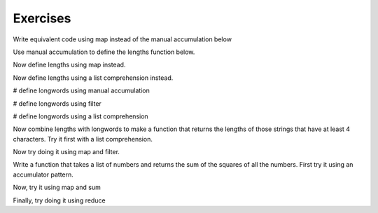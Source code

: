 ..  Copyright (C)  Paul Resnick.  Permission is granted to copy, distribute
    and/or modify this document under the terms of the GNU Free Documentation
    License, Version 1.3 or any later version published by the Free Software
    Foundation; with Invariant Sections being Forward, Prefaces, and
    Contributor List, no Front-Cover Texts, and no Back-Cover Texts.  A copy of
    the license is included in the section entitled "GNU Free Documentation
    License".

Exercises
---------


Write equivalent code using map instead of the manual accumulation below

.. activecode:: map_exercise_1

   things = [3, 5, -4, 7]
   
   accum = []
   for thing in things:
       accum.append(thing+1)
   print accum
   
Use manual accumulation to define the lengths function below.
 
.. activecode:: map_exercise_2

   def lengths(strings):
       """lengths takes a list of strings as input and returns a list of numbers that are the lengths
       of strings in the input list. Use manual accumulation!"""
       # fill in this function's definition to make the test pass.
   
   import test
   test.testEqual(lengths(["Hello", "hi", "bye"]), [5, 2, 3])
  
  
Now define lengths using map instead.
 
.. activecode:: map_exercise_3

   def lengths(strings):
       """lengths takes a list of strings as input and returns a list of numbers that are the lengths
       of strings in the input list. Use map!"""
       # fill in this function's definition to make the test pass.
   
   import test
   test.testEqual(lengths(["Hello", "hi", "bye"]), [5, 2, 3])

Now define lengths using a list comprehension instead.
 
.. activecode:: listcomp_exercise_1

   def lengths(strings):
       """lengths takes a list of strings as input and returns a list of numbers that are the lengths
       of strings in the input list. Use a list comprehension!"""
       # fill in this function's definition to make the test pass.
   
   import test
   test.testEqual(lengths(["Hello", "hi", "bye"]), [5, 2, 3])
   
   
.. activecode:: filter_1

   things = [3, 5, -4, 7]
   # write code to produce a list of only the positive things, [3, 5, 7], via manual accumulation

.. activecode:: filter_2

   things = [3, 5, -4, 7]
   # write code to produce a list of only the positive things, [3, 5, 7], via manual accumulation

# define longwords using manual accumulation

.. activecode:: filter_3

   def longwords(strings):
       """Return a shorter list of strings containing only the strings with more than four characters. Use manual accumulation."""
       # write your code here
              
   import test
   test.testEqual(longwords(["Hello", "hi", "bye", "wonderful"]), ["Hello", "wonderful"])

# define longwords using filter
   
.. activecode:: filter_4

   def longwords(strings):
       """Return a shorter list of strings containing only the strings with more than four characters. Use the filter function."""
       # write your code here
              
   import test
   test.testEqual(longwords(["Hello", "hi", "bye", "wonderful"]), ["Hello", "wonderful"])

# define longwords using a list comprehension

.. activecode:: listcomp_exercise_2

   def longwords(strings):
       """Return a shorter list of strings containing only the strings with more than four characters. Use a list comprehension."""
       # write your code here
              
   import test
   test.testEqual(longwords(["Hello", "hi", "bye", "wonderful"]), ["Hello", "wonderful"])

 
Now combine lengths with longwords to make a function that returns the lengths of those strings that have at least 4 characters. Try it first with a list comprehension.
 
.. activecode:: listcomp_exercise_3

   def longlengths(strings):
       return None
       
   import test
   test.testEqual(longlengths(["Hello", "hi", "bye", "wonderful"]), [5, 9])
   
Now try doing it using map and filter.

.. activecode:: listcomp_exercise_4

   def longlengths(strings):
       return None
       
   import test
   test.testEqual(longlengths(["Hello", "hi", "bye", "wonderful"]), [5, 9])
   
Write a function that takes a list of numbers and returns the sum of the squares of all the numbers. First try it using an accumulator pattern.

.. activecode:: reduce_exercise_2
   
   def sumSquares(L):
      return None
   
   nums = [3, 2, 2, -1, 1]
   
   import test
   test.testEqual(sumSquares(nums), 19)
   
Now, try it using map and sum 

.. activecode:: reduce_exercise_3
   
   def sumSquares(L):
      return None
   
   nums = [3, 2, 2, -1, 1]
   
   import test
   test.testEqual(sumSquares(nums), 19)  
  
   
Finally, try doing it using reduce 

.. activecode:: reduce_exercise_3
   
   def sumSquares(L):
      return None
   
   nums = [3, 2, 2, -1, 1]
   
   import test
   test.testEqual(sumSquares(nums), 19)  